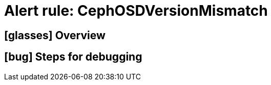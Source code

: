 = Alert rule: CephOSDVersionMismatch

== icon:glasses[] Overview

// Add overview over the condition which triggers the rule

== icon:bug[] Steps for debugging

// Add detailed steps to debug and resolve the issue
